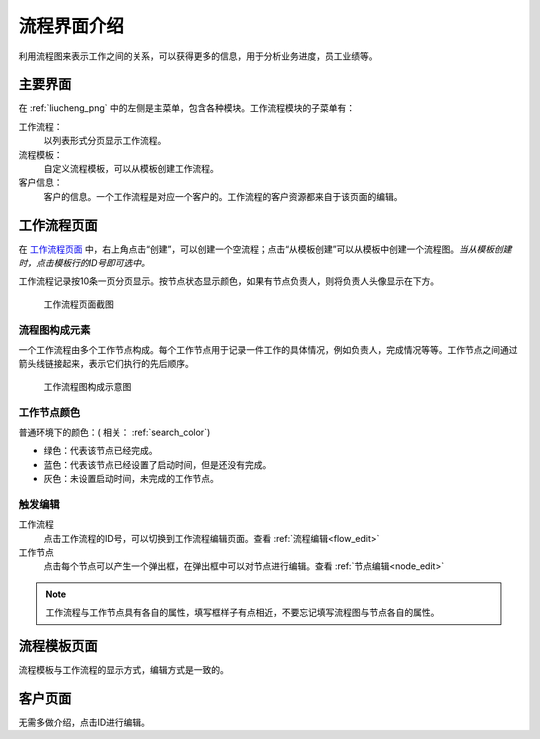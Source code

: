 ===================
流程界面介绍
===================
利用流程图来表示工作之间的关系，可以获得更多的信息，用于分析业务进度，员工业绩等。


主要界面
=============
在 :ref:`liucheng_png` 中的左侧是主菜单，包含各种模块。工作流程模块的子菜单有：

工作流程：
  以列表形式分页显示工作流程。

流程模板：
  自定义流程模板，可以从模板创建工作流程。

客户信息：
  客户的信息。一个工作流程是对应一个客户的。工作流程的客户资源都来自于该页面的编辑。

工作流程页面
==============

在 `工作流程页面 </pc/liucheng>`_ 中，右上角点击“创建”，可以创建一个空流程；点击“从模板创建”可以从模板中创建一个流程图。*当从模板创建时，点击模板行的ID号即可选中。* 

工作流程记录按10条一页分页显示。按节点状态显示颜色，如果有节点负责人，则将负责人头像显示在下方。

.. _liucheng_png:
.. figure:: /images/liucheng.png

   工作流程页面截图

流程图构成元素
---------------
一个工作流程由多个工作节点构成。每个工作节点用于记录一件工作的具体情况，例如负责人，完成情况等等。工作节点之间通过箭头线链接起来，表示它们执行的先后顺序。

.. figure:: /images/liucheng_jiegou.png

   工作流程图构成示意图

.. _normal_color:

工作节点颜色
-------------------
普通环境下的颜色：( 相关： :ref:`search_color`)

* 绿色：代表该节点已经完成。
* 蓝色：代表该节点已经设置了启动时间，但是还没有完成。
* 灰色：未设置启动时间，未完成的工作节点。


触发编辑 
--------------
工作流程
  点击工作流程的ID号，可以切换到工作流程编辑页面。查看 :ref:`流程编辑<flow_edit>`

工作节点
  点击每个节点可以产生一个弹出框，在弹出框中可以对节点进行编辑。查看 :ref:`节点编辑<node_edit>`


.. Note:: 工作流程与工作节点具有各自的属性，填写框样子有点相近，不要忘记填写流程图与节点各自的属性。

流程模板页面
=============
流程模板与工作流程的显示方式，编辑方式是一致的。

客户页面 
============
无需多做介绍，点击ID进行编辑。







